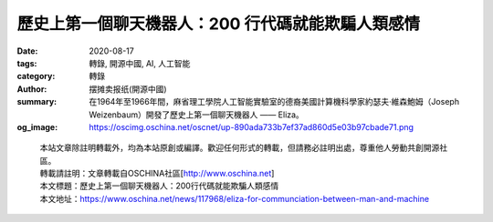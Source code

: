 歷史上第一個聊天機器人：200 行代碼就能欺騙人類感情
##################################################

:date: 2020-08-17
:tags: 轉錄, 開源中國, AI, 人工智能
:category: 轉錄
:author: 摆摊卖报纸(開源中國)
:summary: 在1964年至1966年間，麻省理工學院人工智能實驗室的德裔美國計算機科學家約瑟夫·維森鮑姆（Joseph Weizenbaum）開發了歷史上第一個聊天機器人  —— Eliza。
:og_image: https://oscimg.oschina.net/oscnet/up-890ada733b7ef37ad860d5e03b97cbade71.png

.. raw:: html

  <div>
  <p>在1964年至1966年間，麻省理工學院人工智能實驗室的德裔美國計算機科學家約瑟夫&middot;維森鮑姆（<a href="https://en.wikipedia.org/wiki/Joseph_Weizenbaum" target="_blank" rel="noopener">Joseph Weizenbaum</a>）開發了歷史上<a href="https://web.stanford.edu/class/linguist238/p36-weizenabaum.pdf" target="_blank" rel="noopener">第一個聊天機器人</a> &mdash;&mdash; Eliza。</p>
  <p>&nbsp;<img src="https://oscimg.oschina.net/oscnet/up-890ada733b7ef37ad860d5e03b97cbade71.png" alt="" width="500" height="375" />&nbsp;</p>
  <p>Eliza 的名字源於愛爾蘭劇作家蕭伯納的戲劇作品《賣花女》中的角色，劇中出身貧寒的賣花女Eliza 通過學習與上流社會溝通的方式，變成大使館舞會上人人艷羨的&ldquo;匈牙利王家公主&rdquo;。作為世界上第一個聊天機器人，Eliza 被其作者賦予了充滿戲劇性的內涵。</p>
  <p>儘管在當時已經存在一些基本的數字語言生成器（可以輸出一些連貫文本的程序），但Eliza 是第一個明確設計用於與人互動的程序。用戶可以使用打字機輸入人類的自然語言，獲得來自機器的響應。正如維森鮑姆解釋的那樣，Eliza 使&ldquo;人與計算機之間的對話成為可能&rdquo;。&nbsp;</p>
  <p>Eliza是維森鮑姆用一種名為MAD-SLIP的編程語言，在36位的 <a href="https://en.wikipedia.org/wiki/IBM_7090#IBM_7094" target="_blank" rel="noopener">IBM 7094</a>（一種早期的晶體管大型計算機）上開發的。在那個年代裡，計算機時間是非常寶貴的資源，所以Eliza只能通過分時系統運行，用戶只能通過電動打字機和打印機與程序進行遠程交互。當用戶鍵入一個句子並按Enter鍵時，一條消息會被發送到遠端的大型機。Eliza掃描消息中是否存在關鍵字，並將這些關鍵字組成新的句子，用以回复響應，打印出來並供用戶閱讀。&nbsp;</p>
  <p>為了鼓勵用戶與Eliza 對話，維森鮑姆使用&ldquo;狡猾策略&rdquo;為Eliza 設計了一種模擬羅傑式心理醫生（一種以人為本的心理諮詢）的對話風格。該程序將接受用戶所說的內容，並將以一個問題作為回應，如下面的示例所示。（可以注意該程序如何接收&ldquo;男朋友&rdquo;和&ldquo;沮喪&rdquo;之類的關鍵字並重新使用它們。）&nbsp;</p>
  <p>人：男人都是一樣的。</p>
  <p>Eliza：怎麼說？</p>
  <p>人：他們總是在困擾我們一些事情。</p>
  <p>Eliza：您可以舉一個具體示例嗎？</p>
  <p>人：好吧，我的男朋友讓我來了這裡。</p>
  <p>Eliza：您的男朋友讓您來了這裡？</p>
  <p>人：他說我很多時候都很沮喪。</p>
  <p>Eliza：很抱歉聽到您感到沮喪。</p>
  <p>人：是的，我不開心。&nbsp;</p>
  <p>Eliza 的這種對話方式，給人的印象就是計算機可以理解用戶所講的內容，而不必為對話提供任何新的補充。事實上，維森鮑姆僅用200 行代碼就實現了這一過程，使Eliza 能夠讓人產生被機器聆聽、理解的錯覺。&nbsp;</p>
  <p>為了測試Eliza 與對話者互動的能力，維森鮑姆邀請學生和同事進入他的辦公室，並讓他們在他的觀察下與機器聊天。他有些擔憂地註意到，在與Eliza 進行短暫互動期間，許多測試者竟開始對該程序產生情感上的依戀。他們會向機器敞開心，坦承他們在生活和人際關係中面臨的問題。&nbsp;</p>
  <p>更令人驚訝的是，甚至在維森鮑姆向他們介紹了Eliza 的工作原理，並解釋說它並不是真正理解了用戶所說的任何內容之後，測試者對Eliza 的這種親密感仍然存在。尤其是魏森鮑姆的助手，儘管她一直看著該程序從零開始構建的全過程，但在測試時，這位助手仍然堅持要魏森鮑姆離開房間，以便她可以與Eliza 私下交談。&nbsp;</p>
  <p>通過Eliza的實驗，魏森鮑姆開始質疑阿蘭&middot;圖靈（Alan Turing）在1950年提出的關於人工智能的想法。圖靈在他的題為&ldquo; <a href="https://academic.oup.com/mind/article/LIX/236/433/986238" target="_blank" rel="noopener">計算機械與智能</a> &rdquo;的論文中提出，如果一台計算機可以通過文本與人類進行令人信服的對話，則可以認為它是智能的。這一思想也就是著名的圖靈測試的基礎。&nbsp;</p>
  <p>但是Eliza 的測試證明，即使人機之間的理解只從人類這一側產生，也可以在人機之間進行令人信服的對話。也就是說，對人類智能的模擬（而不是智能本身）足以使人蒙昧。維森鮑姆稱這種現象為&ldquo;Eliza 效應&rdquo;，並認為這是數字時代人類共同遭受的一種&ldquo;妄想&rdquo;。這一見解對維森鮑姆來說是一次深刻的衝擊，並直接影響了他在未來十年裡所做研究的思想軌跡。&nbsp;</p>
  <p>1976年，魏森鮑姆發表了<a href="http://blogs.evergreen.edu/cpat/files/2013/05/Computer-Power-and-Human-Reason.pdf" target="_blank" rel="noopener">《</a><a href="http://blogs.evergreen.edu/cpat/files/2013/05/Computer-Power-and-Human-Reason.pdf" target="_blank" rel="noopener">計算能力與人為原因：從判斷到計算》</a> ，該書對人們為何願意相信&ldquo;一台簡單的機器也許能夠理解複雜的人類情感&rdquo;進行了深刻的剖析。</p>
  <p>他在這本書中認為，&ldquo;Eliza 效應&rdquo; 代表著一種困擾現代人的廣泛病理學。在一個被科學技術和資本主義所佔領的世界中，人們已經習慣於將自己看作是一台大型且冷漠的社會機器中一枚孤立的齒輪。魏岑鮑姆認為，正是由於當時的社會環境日漸冷漠，才使得人們變得如此絕望，以至於拋棄應有的理性和判斷力，轉而去相信一個機器程序可以聆聽他們的心聲。</p>
  <p>魏森鮑姆的餘生都在致力於這種對人工智能和計算機技術的人文主義批評。他的任務是提醒人們，他們的機器並不像通常所說的那樣聰明，&ldquo;即使有時好像他們會說話，但他們從未真正聆聽過你，它們只是機器。&rdquo;</p>
  <blockquote>
  <p>Eliza的Java實現：<a href="https://github.com/codeanticode/eliza" target="_blank" rel="noopener">詳情點擊</a></p>
  </blockquote>
  <p>譯自 <a href="https://spectrum.ieee.org/tech-talk/artificial-intelligence/machine-learning/why-people-demanded-privacy-to-confide-in-the-worlds-first-chatbot" target="_blank" rel="noopener">Oscar Schwartz</a></p>
  </div>

.. highlights::

  | 本站文章除註明轉載外，均為本站原創或編譯。歡迎任何形式的轉載，但請務必註明出處，尊重他人勞動共創開源社區。
  | 轉載請註明：文章轉載自OSCHINA社區[http://www.oschina.net]
  | 本文標題：歷史上第一個聊天機器人：200行代碼就能欺騙人類感情
  | 本文地址：https://www.oschina.net/news/117968/eliza-for-communciation-between-man-and-machine

